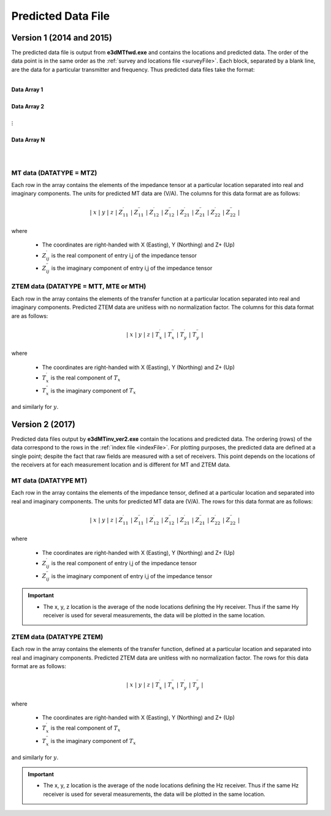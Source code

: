 .. _preFile:

Predicted Data File
===================


Version 1 (2014 and 2015)
-------------------------

The predicted data file is output from **e3dMTfwd.exe** and contains the locations and predicted data. The order of the data point is in the same order as the :ref:`survey and locations file <surveyFile>`. Each block, separated by a blank line, are the data for a particular transmitter and frequency. Thus predicted data files take the format:

|
| **Data Array 1**
|
| **Data Array 2**
|
| :math:`\;\;\;\;\;\;\;\; \vdots`
|
| **Data Array N**
|
|



MT data (DATATYPE = MTZ)
^^^^^^^^^^^^^^^^^^^^^^^^

Each row in the array contains the elements of the impedance tensor at a particular location separated into real and imaginary components. The units for predicted MT data are (V/A). The columns for this data format are as follows:

.. math::
    | \; x \; | \; y \; | \; z \; | \; Z^\prime_{11} \; | \; Z^{\prime \prime}_{11} \; | \; Z^\prime_{12} \; | \; Z^{\prime \prime}_{12} \; | \; Z^\prime_{21} \; | \; Z^{\prime \prime}_{21} \; | \; Z^\prime_{22} \; | \; Z^{\prime \prime}_{22} \; |

where

    - The coordinates are right-handed with X (Easting), Y (Northing) and Z+ (Up)
    - :math:`Z^\prime_{ij}` is the real component of entry i,j of the impedance tensor
    - :math:`Z^{\prime\prime}_{ij}` is the imaginary component of entry i,j of the impedance tensor


ZTEM data (DATATYPE = MTT, MTE or MTH)
^^^^^^^^^^^^^^^^^^^^^^^^^^^^^^^^^^^^^^

Each row in the array contains the elements of the transfer function at a particular location separated into real and imaginary components. Predicted ZTEM data are unitless with no normalization factor. The columns for this data format are as follows:

.. math::
    | \; x \; | \; y \; | \; z \; | \; T^\prime_x \; | \; T^{\prime \prime}_x \; | \; T^\prime_y \; | \; T^{\prime \prime}_y \; |

where

    - The coordinates are right-handed with X (Easting), Y (Northing) and Z+ (Up)
    - :math:`T^\prime_x` is the real component of :math:`T_x`
    - :math:`T^{\prime\prime}_x` is the imaginary component of :math:`T_x`

and similarly for :math:`y`.


Version 2 (2017)
----------------

Predicted data files output by **e3dMTinv_ver2.exe** contain the locations and predicted data. The ordering (rows) of the data correspond to the rows in the :ref:`index file <indexFile>`. For plotting purposes, the predicted data are defined at a single point; despite the fact that raw fields are measured with a set of receivers. This point depends on the locations of the receivers at for each measurement location and is different for MT and ZTEM data.


MT data (DATATYPE MT)
^^^^^^^^^^^^^^^^^^^^^

Each row in the array contains the elements of the impedance tensor, defined at a particular location and separated into real and imaginary components. The units for predicted MT data are (V/A). The rows for this data format are as follows:

.. math::
    | \; x \; | \; y \; | \; z \; | \; Z^\prime_{11} \; | \; Z^{\prime \prime}_{11} \; | \; Z^\prime_{12} \; | \; Z^{\prime \prime}_{12} \; | \; Z^\prime_{21} \; | \; Z^{\prime \prime}_{21} \; | \; Z^\prime_{22} \; | \; Z^{\prime \prime}_{22} \; |

where

    - The coordinates are right-handed with X (Easting), Y (Northing) and Z+ (Up)
    - :math:`Z^\prime_{ij}` is the real component of entry i,j of the impedance tensor
    - :math:`Z^{\prime\prime}_{ij}` is the imaginary component of entry i,j of the impedance tensor

.. important::

    - The x, y, z location is the average of the node locations defining the Hy receiver. Thus if the same Hy receiver is used for several measurements, the data will be plotted in the same location.


ZTEM data (DATATYPE ZTEM)
^^^^^^^^^^^^^^^^^^^^^^^^^

Each row in the array contains the elements of the transfer function, defined at a particular location and separated into real and imaginary components. Predicted ZTEM data are unitless with no normalization factor. The rows for this data format are as follows:

.. math::
    | \; x \; | \; y \; | \; z \; | \; T^\prime_x \; | \; T^{\prime \prime}_x \; | \; T^\prime_y \; | \; T^{\prime \prime}_y \; |

where

    - The coordinates are right-handed with X (Easting), Y (Northing) and Z+ (Up)
    - :math:`T^\prime_x` is the real component of :math:`T_x`
    - :math:`T^{\prime\prime}_x` is the imaginary component of :math:`T_x`

and similarly for :math:`y`.

.. important::

    - The x, y, z location is the average of the node locations defining the Hz receiver. Thus if the same Hz receiver is used for several measurements, the data will be plotted in the same location.













